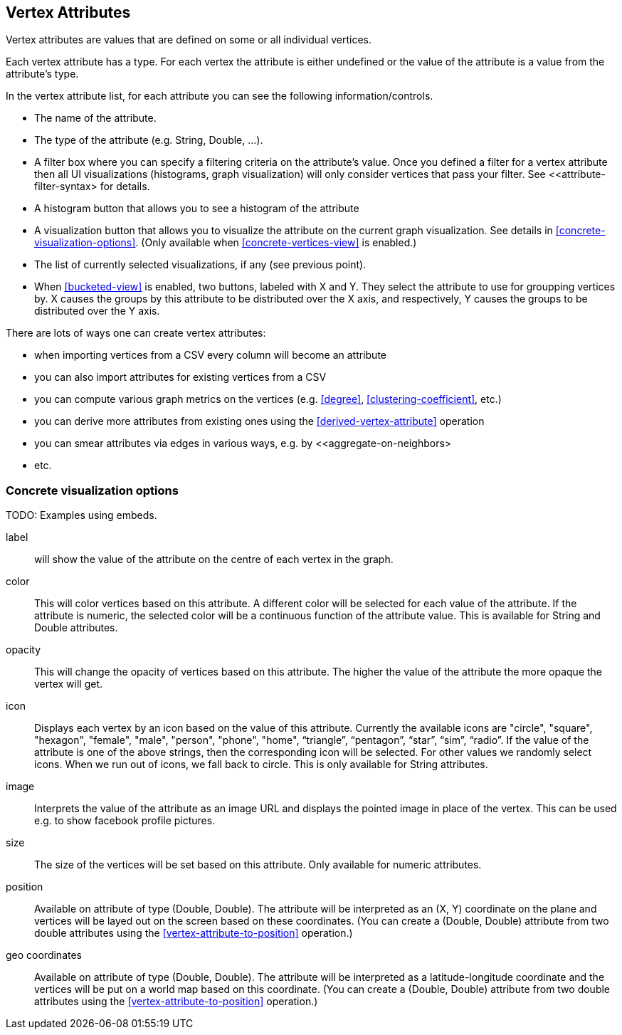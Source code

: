 ## Vertex Attributes

Vertex attributes are values that are defined on some or all individual vertices.

Each vertex attribute has a type. For each vertex the attribute is either undefined or the value
of the attribute is a value from the attribute's type.

In the vertex attribute list, for each attribute you can see the following information/controls.

* The name of the attribute.
* The type of the attribute (e.g. String, Double, ...).
* A filter box where you can specify a filtering criteria on the attribute's value. Once you defined
a filter for a vertex attribute then all UI visualizations (histograms, graph
visualization) will only consider vertices that pass your filter. See <<attribute-filter-syntax>
for details.
* A histogram button that allows you to see a histogram of the attribute
* A visualization button that allows you to visualize the attribute on the current graph
visualization. See details in <<concrete-visualization-options>>.
(Only available when <<concrete-vertices-view>> is enabled.)
* The list of currently selected visualizations, if any (see previous point).
* When <<bucketed-view>> is enabled, two buttons, labeled with X and Y. They select the attribute
to use for groupping vertices by. X causes the groups by this attribute to be distributed over the
X axis, and respectively, Y causes the groups to be distributed over the Y axis.

There are lots of ways one can create vertex attributes:

* when importing vertices from a CSV every column will become an attribute
* you can also import attributes for existing vertices from a CSV
* you can compute various graph metrics on the vertices (e.g. <<degree>>,
<<clustering-coefficient>>, etc.)
* you can derive more attributes from existing ones using the <<derived-vertex-attribute>>
operation
* you can smear attributes via edges in various ways, e.g. by <<aggregate-on-neighbors>
* etc.



### Concrete visualization options

TODO: Examples using embeds.

label::
will show the value of the attribute on the centre of each vertex in the graph. 

color::
This will color vertices based on this attribute. A different color will be selected for each value 
of the attribute. If the attribute is numeric, the selected color will be a continuous function of
the attribute value. This is available for String and Double attributes.

opacity::
This will change the opacity of vertices based on this attribute. The higher the value of the
attribute the more opaque the vertex will get.

icon::
Displays each vertex by an icon based on the value of this attribute. Currently the available icons are "circle", "square", "hexagon", "female", "male", "person", "phone", "home", “triangle”, “pentagon”, “star”, “sim”, “radio”. If the value of the attribute is one of the above strings, then the
corresponding icon will be selected. For other values we randomly select icons. When we run out of
icons, we fall back to circle. This is only available for String attributes.

image::
Interprets the value of the attribute as an image URL and displays the pointed image in place of
the vertex. This can be used e.g. to show facebook profile pictures.

size::
The size of the vertices will be set based on this attribute. Only available for numeric attributes.

position::
Available on attribute of type (Double, Double). The attribute will be interpreted as an (X, Y)
coordinate on the plane and vertices will be layed out on the screen based on these coordinates.
(You can create a (Double, Double) attribute from two double attributes using the
<<vertex-attribute-to-position>> operation.)

geo coordinates::
Available on attribute of type (Double, Double). The attribute will be interpreted as a 
latitude-longitude coordinate and the vertices will be put on a world map based on this coordinate. 
(You can create a (Double, Double) attribute from two double attributes using the
<<vertex-attribute-to-position>> operation.)
